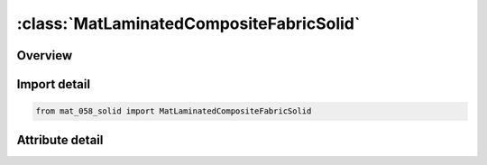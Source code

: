 





:class:`MatLaminatedCompositeFabricSolid`
=========================================


.. py:class:: mat_058_solid.MatLaminatedCompositeFabricSolid(**kwargs)

   Bases: :py:obj:`Mat058Solid`


   
   Alias for MAT keyword.
















   ..
       !! processed by numpydoc !!


.. py:currentmodule:: MatLaminatedCompositeFabricSolid

Overview
--------

.. tab-set::





   .. tab-item:: Attributes

      .. list-table::
          :header-rows: 0
          :widths: auto

          * - :py:attr:`~subkeyword`
            - 






Import detail
-------------

.. code-block:: python

    from mat_058_solid import MatLaminatedCompositeFabricSolid


Attribute detail
----------------

.. py:attribute:: subkeyword
   :value: 'LAMINATED_COMPOSITE_FABRIC_SOLID'






